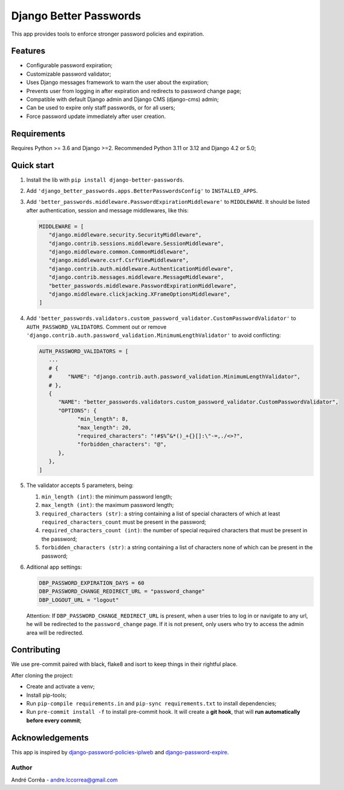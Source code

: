 Django Better Passwords
==================

This app provides tools to enforce stronger password policies and
expiration.

Features
--------

-  Configurable password expiration;
-  Customizable password validator;
-  Uses Django messages framework to warn the user about the expiration;
-  Prevents user from logging in after expiration and redirects to
   password change page;
-  Compatible with default Django admin and Django CMS (django-cms)
   admin;
-  Can be used to expire only staff passwords, or for all users;
-  Force password update immediately after user creation.

Requirements
------------

Requires Python >= 3.6 and Django >=2. Recommended Python 3.11 or 3.12
and Django 4.2 or 5.0;

Quick start
-----------

1. Install the lib with ``pip install django-better-passwords``.

2. Add ``'django_better_passwords.apps.BetterPasswordsConfig'`` to ``INSTALLED_APPS``.

3. Add ``'better_passwords.middleware.PasswordExpirationMiddleware'`` to
   ``MIDDLEWARE``. It should be listed after authentication, session and
   message middlewares, like this:

   .. code:: python

      MIDDLEWARE = [
         "django.middleware.security.SecurityMiddleware",
         "django.contrib.sessions.middleware.SessionMiddleware",
         "django.middleware.common.CommonMiddleware",
         "django.middleware.csrf.CsrfViewMiddleware",
         "django.contrib.auth.middleware.AuthenticationMiddleware",
         "django.contrib.messages.middleware.MessageMiddleware",
         "better_passwords.middleware.PasswordExpirationMiddleware",
         "django.middleware.clickjacking.XFrameOptionsMiddleware",
      ]

4. Add
   ``'better_passwords.validators.custom_password_validator.CustomPasswordValidator'``
   to ``AUTH_PASSWORD_VALIDATORS``. Comment out or remove
   ``'django.contrib.auth.password_validation.MinimumLengthValidator'``
   to avoid conflicting:

   .. code:: python

      AUTH_PASSWORD_VALIDATORS = [
         ...
         # {
         #     "NAME": "django.contrib.auth.password_validation.MinimumLengthValidator",
         # },
         {
            "NAME": "better_passwords.validators.custom_password_validator.CustomPasswordValidator",
            "OPTIONS": {
                  "min_length": 8,
                  "max_length": 20,
                  "required_characters": "!#$%^&*()_+{}[]:\"-=,./<>?",
                  "forbidden_characters": "@",
            },
         },
      ]

5. The validator accepts 5 parameters, being:

   1. ``min_length (int)``: the minimum password length;
   2. ``max_length (int)``: the maximum password length;
   3. ``required_characters (str)``: a string containing a list of special characters of which at least ``required_characters_count`` must be present in the password;
   4. ``required_characters_count (int)``: the number of special required characters that must be present in the password;
   5. ``forbidden_characters (str)``: a string containing a list of
      characters none of which can be present in the password;

6. Aditional app settings:

   .. code:: python

      DBP_PASSWORD_EXPIRATION_DAYS = 60
      DBP_PASSWORD_CHANGE_REDIRECT_URL = "password_change"
      DBP_LOGOUT_URL = "logout"

   Attention: If ``DBP_PASSWORD_CHANGE_REDIRECT_URL`` is
   present, when a user tries to log in or navigate to any url, he will
   be redirected to the ``password_change`` page. If it is not present,
   only users who try to access the admin area will be redirected.

Contributing
------------

We use pre-commit paired with black, flake8 and isort to keep things in their rightful place.

After cloning the project:

* Create and activate a venv;
* Install pip-tools;
* Run ``pip-compile requirements.in`` and ``pip-sync requirements.txt`` to install dependencies;
* Run ``pre-commit install -f`` to install pre-commit hook. It will create a **git hook**, that will **run automatically before every commit**;

Acknowledgements
----------------

This app is inspired by
`django-password-policies-iplweb <https://github.com/iplweb/django-password-policies-iplweb>`__
and
`django-password-expire <https://pypi.org/project/django-password-expire/>`__.

Author
~~~~~~

André Corrêa - andre.lccorrea@gmail.com
